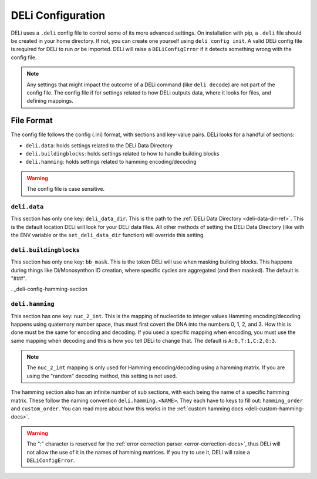 .. _deli-config-docs:

DELi Configuration
==================

DELi uses a ``.deli`` config file to control some of its more advanced settings.
On installation with pip, a ``.deli`` file should be created in your home directory.
If not, you can create one yourself using ``deli config init``. A valid DELi config file
is required for DELi to run *or* be imported. DELi will raise a ``DELiConfigError`` if
it detects something wrong with the config file.

.. note::
    Any settings that might impact the outcome of a DELi command (like ``deli decode``)
    are not part of the config file. The config file if for settings related to how DELi
    outputs data, where it looks for files, and defining mappings.

File Format
-----------
The config file follows the config (.ini) format, with sections and key-value pairs.
DELi looks for a handful of sections:

- ``deli.data``: holds settings related to the DELi Data Directory
- ``deli.buildingblocks``: holds settings related to how to handle building blocks
- ``deli.hamming``: holds settings related to hamming encoding/decoding

.. warning::
    The config file is case sensitive.

``deli.data``
^^^^^^^^^^^^^
This section has only one key: ``deli_data_dir``. This is the path to the
:ref:`DELi Data Directory <deli-data-dir-ref>`. This is the default location DELi will look
for your DELi data files. All other methods of setting the DELi Data Directory (like with
the ENV variable or the ``set_deli_data_dir`` function) will override this setting.

``deli.buildingblocks``
^^^^^^^^^^^^^^^^^^^^^^^
This section has only one key: ``bb_mask``. This is the token DELi will use when masking
building blocks. This happens during things like Di/Monosynthon ID creation, where specific
cycles are aggregated (and then masked). The default is "###".

. _deli-config-hamming-section

.. _deli-config-hamming-section:

``deli.hamming``
^^^^^^^^^^^^^^^^
This section has one key: ``nuc_2_int``. This is the mapping of nucleotide to integer values
Hamming encoding/decoding happens using quaternary number space, thus must first covert the DNA
into the numbers 0, 1, 2, and 3. How this is done must be the same for encoding and decoding.
If you used a specific mapping when encoding, you must use the same mapping when decoding and
this is how you tell DELi to change that. The default is ``A:0,T:1,C:2,G:3``.

.. note::
    The ``nuc_2_int`` mapping is only used for Hamming encoding/decoding using a hamming matrix.
    If you are using the "random" decoding method, this setting is not used.

The hamming section also has an infinite number of sub sections, with each being the name of a
specific hamming matrix. These follow the naming convention ``deli.hamming.<NAME>``. They
each have to keys to fill out: ``hamming_order`` and ``custom_order``. You can read more about
how this works in the :ref:`custom hamming docs <deli-custom-hamming-docs>`.

.. warning::
    The ":" character is reserved for the :ref:`error correction parser <error-correction-docs>`,
    thus DELi will not allow the use of it in the names of hamming matrices. If you try to use it,
    DELi will raise a ``DELiConfigError``.
